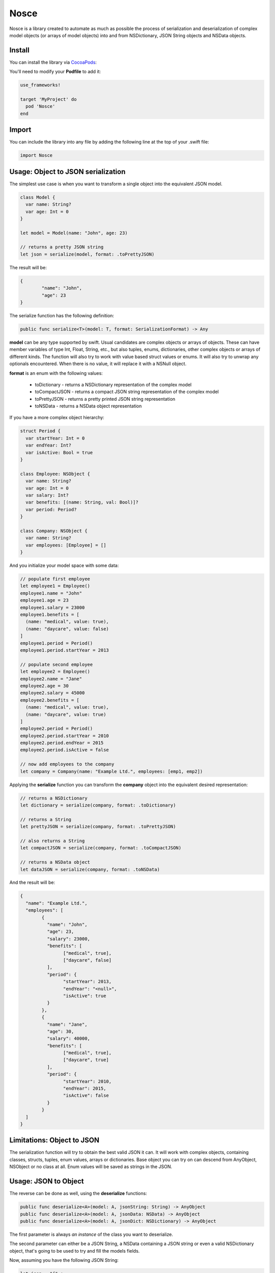 Nosce
=====

.. image:: https://img.shields.io/cocoapods/v/Nosce.svg?style=flat
.. image:: https://img.shields.io/badge/language-swift2.2-f48041.svg?style=flat
.. image:: https://img.shields.io/badge/platform-ios-lightgrey.svg
.. image:: https://img.shields.io/badge/license-GNU-blue.svg


Nosce is a library created to automate as much as possible the process of serialization and deserialization of
complex model objects (or arrays of model objects) into and from NSDictionary, JSON String objects and NSData objects.

Install
^^^^^^^

You can install the library via `CocoaPods <http://cocoapods.org/>`_:

You'll need to modify your **Podfile** to add it:

.. code-block:: shell

	use_frameworks!

	target 'MyProject' do
	  pod 'Nosce'
	end

Import
^^^^^^

You can include the library into any file by adding the following line at the top of your .swift file:

.. code-block:: swift

	import Nosce

Usage: Object to JSON serialization
^^^^^^^^^^^^^^^^^^^^^^^^^^^^^^^^^^^

The simplest use case is when you want to transform a single object into the equivalent JSON model.

.. code-block:: swift

	class Model {
	  var name: String?
	  var age: Int = 0
	}

	let model = Model(name: "John", age: 23)

	// returns a pretty JSON string
	let json = serialize(model, format: .toPrettyJSON)

The result will be:

.. code-block:: json

	{
		"name": "John",
		"age": 23
	}

The serialize function has the following definition:

.. code-block:: swift

	public func serialize<T>(model: T, format: SerializationFormat) -> Any


**model** can be any type supported by swift. Usual candidates are complex objects or arrays of objects. These can have
member variables of type Int, Float, String, etc., but also tuples, enums, dictionaries, other complex objects or arrays of different kinds.
The function will also try to work with value based struct values or enums. It will also try to unwrap any optionals encountered. When there
is no value, it will replace it with a NSNull object.

**format** is an enum with the following values:

 * toDictionary - returns a NSDictionary representation of the complex model
 * toCompactJSON - returns a compact JSON string representation of the complex model
 * toPrettyJSON - returns a pretty printed JSON string representation
 * toNSData - returns a NSData object representation

If you have a more complex object hierarchy:

.. code-block:: swift

	struct Period {
	  var startYear: Int = 0
	  var endYear: Int?
	  var isActive: Bool = true
	}

	class Employee: NSObject {
	  var name: String?
	  var age: Int = 0
	  var salary: Int?
	  var benefits: [(name: String, val: Bool)]?
	  var period: Period?
	}

	class Company: NSObject {
	  var name: String?
	  var employees: [Employee] = []
	}

And you initialize your model space with some data:

.. code-block:: swift

	// populate first employee
	let employee1 = Employee()
	employee1.name = "John"
	employee1.age = 23
	employee1.salary = 23000
	employee1.benefits = [
	  (name: "medical", value: true),
	  (name: "daycare", value: false)
	]
	employee1.period = Period()
	employee1.period.startYear = 2013

	// populate second employee
	let employee2 = Employee()
	employee2.name = "Jane"
	employee2.age = 30
	employee2.salary = 45000
	employee2.benefits = [
	  (name: "medical", value: true),
	  (name: "daycare", value: true)
	]
	employee2.period = Period()
	employee2.period.startYear = 2010
	employee2.period.endYear = 2015
	employee2.period.isActive = false

	// now add employees to the company
	let company = Company(name: "Example Ltd.", employees: [emp1, emp2])

Applying the **serialize** function you can transform the **company** object into the
equivalent desired representation:

.. code-block:: swift

	// returns a NSDictionary
	let dictionary = serialize(company, format: .toDictionary)

	// returns a String
	let prettyJSON = serialize(company, format: .toPrettyJSON)

	// also returns a String
	let compactJSON = serialize(company, format: .toCompactJSON)

	// returns a NSData object
	let dataJSON = serialize(company, format: .toNSData)

And the result will be:

.. code-block:: json

	{
	  "name": "Example Ltd.",
	  "employees": [
	  	{
		  "name": "John",
		  "age": 23,
		  "salary": 23000,
		  "benefits": [
		  	["medical", true],
			["daycare", false]
		  ],
		  "period": {
		  	"startYear": 2013,
			"endYear": "<null>",
			"isActive": true
		  }
		},
		{
		  "name": "Jane",
		  "age": 30,
		  "salary": 40000,
		  "benefits": [
		  	["medical", true],
			["daycare", true]
		  ],
		  "period": {
		  	"startYear": 2010,
			"endYear": 2015,
			"isActive": false
		  }
		}
	  ]
	}

Limitations: Object to JSON
^^^^^^^^^^^^^^^^^^^^^^^^^^^

The serialization function will try to obtain the best valid JSON it can.
It will work with complex objects, containing classes, structs, tuples, enum values, arrays or dictionaries.
Base object you can try on can descend from AnyObject, NSObject or no class at all.
Enum values will be saved as strings in the JSON.


Usage: JSON to Object
^^^^^^^^^^^^^^^^^^^^^

The reverse can be done as well, using the **deserialize** functions:

.. code-block:: swift

	public func deserialize<A>(model: A, jsonString: String) -> AnyObject
	public func deserialize<A>(model: A, jsonData: NSData) -> AnyObject
	public func deserialize<A>(model: A, jsonDict: NSDictionary) -> AnyObject

The first parameter is always *an instance* of the class you want to deserialize.

The second parameter can either be a JSON String, a NSData containing a JSON string or even a valid NSDictionary object, that's
going to be used to try and fill the models fields.

Now, assuming you have the following JSON String:

.. code-block:: swift

	let json = "{" +
	  "\"name\": \"John\", " +
	  "\"age\": 23, " +
	  "\"salary\": 23000, " +
	  "\"benefits\": [ " +
		"[\"medical\", true], " +
		"[\"daycare\", false] " +
	  "], " +
	  "\"period\": { " +
		"\"startYear\": 2013, " +
		"\"endYear\": \"<null>\", " +
		"\"isActive\": true " +
	  "}" +
	"}"

You can transform to a model object like so:

.. code-block:: swift

	let employee = deserialize(Employee(), jsonString: json) as? Employee
	print(employee.name)
	print(employee.period.startYear)

And printing the result will be:

.. code-block:: shell

	"John"
	2013

Limitations
^^^^^^^^^^^

The deserialization function is a little more limited than the serialization one, and you should follow
a set of specific guidelines:

* all your classes must descend from NSObject
* avoid enums or structs
* try to be explicit about arrays or dictionaries. Prefer:


.. code-block:: swift

	var names:[String] = []
	var dict: [Int : Employee] = [:]

instead of

.. code-block:: swift

	var names: NSMutableArray
	let dict: NSDictionary
	let dict2: [Int : AnyObject]
